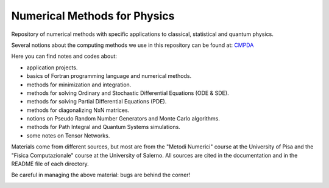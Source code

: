 Numerical Methods for Physics
=============================

Repository of numerical methods with specific applications to classical, statistical and quantum physics. 


Several notions about the computing methods we use in this repository can be found at: `CMPDA`_

.. _CMPDA: https://github.com/Dario-Maglio/CMPDA.git



Here you can find notes and codes about:

- application projects.

- basics of Fortran programming language and numerical methods.

- methods for minimization and integration.

- methods for solving Ordinary and Stochastic Differential Equations (ODE & SDE).

- methods for solving Partial Differential Equations (PDE).

- methods for diagonalizing NxN matrices.

- notions on Pseudo Random Number Generators and Monte Carlo algorithms.

- methods for Path Integral and Quantum Systems simulations. 

- some notes on Tensor Networks.



Materials come from different sources, but most are from the "Metodi Numerici" course at the University of Pisa and the "Fisica Computazionale" course at the University of Salerno. All sources are cited in the documentation and in the README file of each directory.


Be careful in managing the above material: bugs are behind the corner!

.. image:: https://raw.githubusercontent.com/Dario-Maglio/Numerical_methods/main/varie/Bug.png
  :width: 800
  :alt: Alternative text

